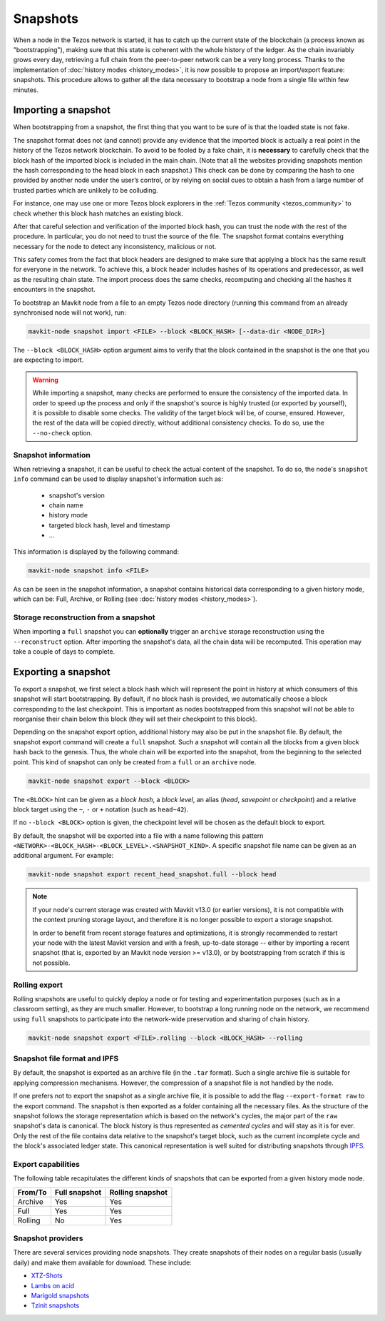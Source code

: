 Snapshots
=========

When a node in the Tezos network is started, it has to catch up the current state of the blockchain (a process known as "bootstrapping"), making sure that this state is coherent with the whole history of the ledger.
As the chain invariably grows every day, retrieving a full chain from
the peer-to-peer network can be a very long process.  Thanks to the
implementation of :doc:`history modes <history_modes>`, it is now possible to propose an
import/export feature: snapshots.  This procedure allows to gather all
the data necessary to bootstrap a node from a single file within few
minutes.

.. _importing_a_snapshot:

Importing a snapshot
--------------------

When bootstrapping from a snapshot, the first thing that you want to
be sure of is that the loaded state is not fake.

The snapshot format does not (and cannot) provide any evidence that
the imported block is actually a real point in the history of the
Tezos network blockchain. To avoid to be fooled by a fake chain, it is
**necessary** to carefully check that the block hash of the imported
block is included in the main chain. (Note that all the websites providing
snapshots mention the hash corresponding to the head block in each snapshot.)
This check can be done by comparing the hash
to one provided by another node under the user’s control, or by
relying on social cues to obtain a hash from a large number of trusted
parties which are unlikely to be colluding.

For instance, one may use one or more Tezos block explorers in the :ref:`Tezos community <tezos_community>` to check whether this block hash matches an existing block.

After that careful selection and verification of the imported block
hash, you can trust the node with the rest of the procedure. In
particular, you do not need to trust the source of the file. The snapshot
format contains everything necessary for the node to detect any
inconsistency, malicious or not.

This safety comes from the fact that block headers are designed to
make sure that applying a block has the same result for everyone in
the network. To achieve this, a block header includes hashes of its operations
and predecessor, as well as the resulting chain state. The import
process does the same checks, recomputing and checking all the hashes
it encounters in the snapshot.

To bootstrap an Mavkit node from a file to an empty Tezos
node directory (running this command from an already synchronised node
will not work), run:

.. code-block:: console

   mavkit-node snapshot import <FILE> --block <BLOCK_HASH> [--data-dir <NODE_DIR>]

The ``--block <BLOCK_HASH>`` option argument aims to verify that the
block contained in the snapshot is the one that you are expecting to
import.

.. warning::

   While importing a snapshot, many checks are performed to ensure the
   consistency of the imported data. In order to speed up the process
   and only if the snapshot's source is highly trusted (or exported by
   yourself), it is possible to disable some checks. The validity of
   the target block will be, of course, ensured. However, the rest of
   the data will be copied directly, without additional consistency
   checks. To do so, use the ``--no-check`` option.


Snapshot information
~~~~~~~~~~~~~~~~~~~~

When retrieving a snapshot, it can be useful to check the actual
content of the snapshot. To do so, the node's ``snapshot info``
command can be used to display snapshot's information such as:

 - snapshot's version
 - chain name
 - history mode
 - targeted block hash, level and timestamp
 - ...

This information is displayed by the following command:

.. code-block:: console

   mavkit-node snapshot info <FILE>

As can be seen in the snapshot information, a snapshot contains
historical data corresponding to a given history mode, which can be:
Full, Archive, or Rolling (see :doc:`history modes <history_modes>`).

Storage reconstruction from a snapshot
~~~~~~~~~~~~~~~~~~~~~~~~~~~~~~~~~~~~~~

When importing a ``full`` snapshot you can **optionally** trigger an
``archive`` storage reconstruction using the ``--reconstruct``
option. After importing the snapshot's data, all the chain data will
be recomputed. This operation may take a couple of days to complete.

Exporting a snapshot
--------------------

To export a snapshot, we first select a block hash which will
represent the point in history at which consumers of this snapshot
will start bootstrapping. By default, if no block hash is provided, we
automatically choose a block corresponding to the last
checkpoint. This is important as nodes bootstrapped from this snapshot
will not be able to reorganise their chain below this block (they will
set their checkpoint to this block).

Depending on the snapshot export option, additional history may also
be put in the snapshot file.  By default, the snapshot export command
will create a ``full`` snapshot. Such a snapshot will contain all the
blocks from a given block hash back to the genesis. Thus, the whole chain
will be exported into the snapshot, from the beginning to the selected
point. This kind of snapshot can only be created from a ``full`` or an
``archive`` node.

.. code-block:: console

   mavkit-node snapshot export --block <BLOCK>

The ``<BLOCK>`` hint can be given as a *block hash*, a *block level*,
an alias (*head*, *savepoint* or *checkpoint*) and a relative block
target using the ``~``, ``-`` or ``+`` notation (such as ``head~42``).

If no ``--block <BLOCK>`` option is given, the checkpoint level will
be chosen as the default block to export.

By default, the snapshot will be exported into a file with a name
following this pattern
``<NETWORK>-<BLOCK_HASH>-<BLOCK_LEVEL>.<SNAPSHOT_KIND>``. A specific
snapshot file name can be given as an additional argument. For example:

.. code-block:: console

   mavkit-node snapshot export recent_head_snapshot.full --block head

.. note::

   If your node's current storage was created with Mavkit v13.0 (or
   earlier versions), it is not compatible with the context pruning
   storage layout, and therefore it is no longer possible to export a
   storage snapshot.

   In order to benefit from recent storage features and optimizations,
   it is strongly recommended to restart your node with the latest
   Mavkit version and with a fresh, up-to-date storage -- either by
   importing a recent snapshot (that is, exported by an Mavkit node
   version >= v13.0), or by bootstrapping from scratch if this is not
   possible.

Rolling export
~~~~~~~~~~~~~~

Rolling snapshots are useful to quickly deploy a node
or for testing and experimentation purposes (such as in a classroom
setting), as they are much smaller. However, to bootstrap a long
running node on the network, we recommend using ``full`` snapshots to
participate into the network-wide preservation and sharing of chain
history.

.. code-block:: console

   mavkit-node snapshot export <FILE>.rolling --block <BLOCK_HASH> --rolling

Snapshot file format and IPFS
~~~~~~~~~~~~~~~~~~~~~~~~~~~~~

By default, the snapshot is exported as an archive file (in the
``.tar`` format). Such a single archive file is suitable for applying
compression mechanisms. However, the compression of a snapshot file is
not handled by the node.

If one prefers not to export the snapshot as a single archive file, it
is possible to add the flag ``--export-format raw`` to the export
command. The snapshot is then exported as a folder containing all the
necessary files. As the structure of the snapshot follows the storage
representation which is based on the network's cycles, the major part
of the ``raw`` snapshot's data is canonical. The block history is thus
represented as *cemented cycles* and will stay as it is for ever. Only
the rest of the file contains data relative to the snapshot's target
block, such as the current incomplete cycle and the block's associated
ledger state. This canonical representation is well suited for
distributing snapshots through `IPFS <https://ipfs.tech/>`_.


Export capabilities
~~~~~~~~~~~~~~~~~~~

The following table recapitulates the different kinds of snapshots that
can be exported from a given history mode node.

+---------+---------------+-----------------+
| From/To | Full snapshot | Rolling snapshot|
+=========+===============+=================+
| Archive | Yes           | Yes             |
+---------+---------------+-----------------+
| Full    | Yes           | Yes             |
+---------+---------------+-----------------+
| Rolling | No            | Yes             |
+---------+---------------+-----------------+

Snapshot providers
~~~~~~~~~~~~~~~~~~

There are several services providing node snapshots. They create snapshots
of their nodes on a regular basis (usually daily) and make them available for
download. These include:

* `XTZ-Shots <https://xtz-shots.io/mainnet/>`_
* `Lambs on acid <https://lambsonacid.nl/>`_
* `Marigold snapshots <https://snapshots.tezos.marigold.dev/>`_
* `Tzinit snapshots <https://snapshots.tzinit.org/>`_
